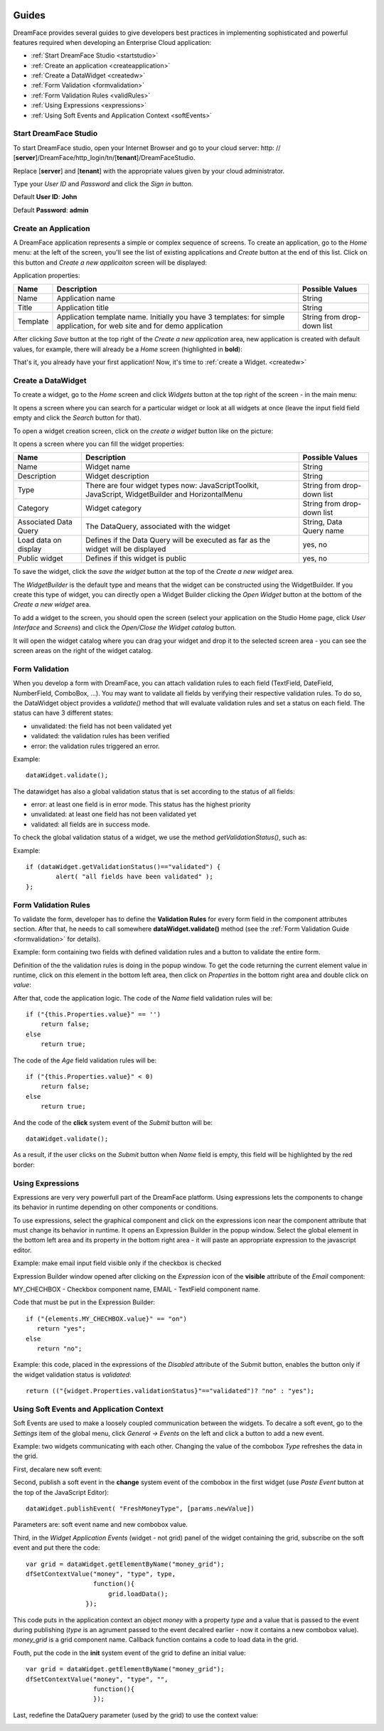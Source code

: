 .. image:: /images/df_logo.png

Guides
======

DreamFace provides several guides to give developers best practices in implementing sophisticated and powerful
features required when developing an Enterprise Cloud application:

* :ref:`Start DreamFace Studio <startstudio>`
* :ref:`Create an application <createapplication>`
* :ref:`Create a DataWidget <createdw>`
* :ref:`Form Validation <formvalidation>`
* :ref:`Form Validation Rules <validRules>`
* :ref:`Using Expressions <expressions>`
* :ref:`Using Soft Events and Application Context <softEvents>`

.. _startstudio:

Start DreamFace Studio
----------------------

To start DreamFace studio, open your Internet Browser and go to your cloud server:
http: // [**server**]/DreamFace/http_login/tn/[**tenant**]/DreamFaceStudio.

Replace [**server**] and [**tenant**] with the appropriate values given by your cloud administrator.

.. image:: images/df_studio_start.png

Type your *User ID* and *Password* and click the *Sign in* button.

Default **User ID**: **John**

Default **Password**: **admin**

.. _createapplication:

Create an Application
----------------------

A DreamFace application represents a simple or complex sequence of screens. To create an application, go to the *Home* menu: at the left of the screen, you'll see the list of existing applications and *Create* button at the end of this list. Click on this button and *Create a new applicaiton* screen will be displayed:

.. image:: images/app_create.png

Application properties:

=============================  =============================================================  ========================
Name                           Description                                                    Possible Values         
=============================  =============================================================  ========================
Name                           Application name                                               String              
Title                          Application title                                              String
Template                       Application template name. Initially you have 3 templates:     String from drop-down list
                               for simple application, for web site and for demo application
=============================  =============================================================  ========================

After clicking *Save* button at the top right of the *Create a new application* area, new application is created with default values, for example, there will already be a *Home* screen (highlighted in **bold**):

.. image:: images/app_after_creation.png

That's it, you already have your first application! Now, it's time to :ref:`create a Widget. <createdw>`

.. _createdw:

Create a DataWidget
-------------------

To create a widget, go to the *Home* screen and click *Widgets* button at the top right of the screen - in the main menu:

.. image:: images/widget_create.png

It opens a screen where you can search for a particular widget or look at all widgets at once (leave the input field field empty and click the *Search* button for that).

To open a widget creation screen, click on the *create a widget* button like on the picture:

.. image:: images/widget_create_btn.png

It opens a screen where you can fill the widget properties:

.. image:: images/widget_props.png

=============================  =============================================================  ========================
Name                           Description                                                    Possible Values         
=============================  =============================================================  ========================
Name                           Widget name                                                    String              
Description                    Widget description                                             String
Type                           There are four widget types now: JavaScriptToolkit,            String from drop-down list
                               JavaScript, WidgetBuilder and HorizontalMenu
Category                       Widget category                                                String from drop-down list
Associated Data Query          The DataQuery, associated with the widget                      String, Data Query name
Load data on display           Defines if the Data Query will be executed as far as the       yes, no
                               widget will be displayed
Public widget                  Defines if this widget is public                               yes, no
=============================  =============================================================  ========================

To save the widget, click the *save the widget* button at the top of the *Create a new widget* area.

The *WidgetBuilder* is the default type and means that the widget can be constructed using the WidgetBuilder. If you create this type of widget, you can directly open a Widget Builder clicking the *Open Widget* button at the bottom of the *Create a new widget* area.

To add a widget to the screen, you should open the screen (select your application on the Studio Home page, click *User Interface* and *Screens*) and click the *Open/Close the Widget catalog* button.

.. image:: images/widget_add_to_screen.png

It will open the widget catalog where you can drag your widget and drop it to the selected screen area - you can see the screen areas on the right of the widget catalog.

.. _formvalidation:

Form Validation
---------------

When you develop a form with DreamFace, you can attach validation rules to each field (TextField, DateField, NumberField,
ComboBox, ...). You may want to validate all fields by verifying their respective validation rules. To do so, the DataWidget
object provides a *validate()* method that will evaluate validation rules and set a status on each field. The status can have 3 different
states:

* unvalidated: the field has not been validated yet
* validated: the validation rules has been verified
* error: the validation rules triggered an error.

Example:
::
	dataWidget.validate();

The datawidget has also a global validation status that is set according to the status of all fields:

* error: at least one field is in error mode. This status has the highest priority
* unvalidated: at least one field has not been validated yet
* validated: all fields are in success mode.

To check the global validation status of a widget, we use the method *getValidationStatus()*, such as:

Example:
::
	if (dataWidget.getValidationStatus()=="validated") {
		alert( "all fields have been validated" );
	};

.. _validRules:

Form Validation Rules
----------------

To validate the form, developer has to define the **Validation Rules** for every form field in the component attributes section. After that, he needs to call somewhere **dataWidget.validate()** method (see the :ref:`Form Validation Guide <formvalidation>` for details).

Example: form containing two fields with defined validation rules and a button to validate the entire form.

.. image:: images/valid_form.png

Definition of the the validation rules is doing in the popup window. To get the code returning the current element value in runtime, click on *this* element in the bottom left area, then click on *Properties* in the bottom right area and double click on *value*:

.. image:: images/valid_rules.png

After that, code the application logic. The code of the *Name* field validation rules will be:
::
	if ("{this.Properties.value}" == '')
	    return false;
	else
	    return true;

The code of the *Age* field validation rules will be:
::
	if ("{this.Properties.value}" < 0)
	    return false;
	else
	    return true;

And the code of the **click** system event of the *Submit* button will be:
::
	dataWidget.validate();

As a result, if the user clicks on the *Submit* button when *Name* field is empty, this field will be highlighted by the red border:

.. image:: images/valid_error.png

.. _expressions:

Using Expressions
----------------

Expressions are very very powerfull part of the DreamFace platform. Using expressions lets the components to change its behavior in runtime depending on other components or conditions.

To use expressions, select the graphical component and click on the expressions icon near the component attribute that must change its behavior in runtime. It opens an Expression Builder in the popup window. Select the global element in the bottom left area and its property in the bottom right area - it will paste an appropriate expression to the javascript editor.

Example: make email input field visible only if the checkbox is checked

.. image:: images/expression_form.png

Expression Builder window opened after clicking on the *Expression* icon of the **visible** attribute of the *Email* component:

.. image:: images/expression_builder.png

MY_CHECHBOX - Checkbox component name, EMAIL - TextField component name.

Code that must be put in the Expression Builder:
::
	if ("{elements.MY_CHECHBOX.value}" == "on")
	   return "yes";
	else 
	   return "no";

Example: this code, placed in the expressions of the *Disabled* attribute of the Submit button, enables the button only if the widget validation status is *validated*:
::
	return (("{widget.Properties.validationStatus}"=="validated")? "no" : "yes");

.. _softEvents:

Using Soft Events and Application Context
----------------
Soft Events are used to make a loosely coupled communication between the widgets. To decalre a soft event, go to the *Settings* item of the global menu, click *General -> Events* on the left and click a button to add a new event.

Example: two widgets communicating with each other. Changing the value of the combobox *Type* refreshes the data in the grid.

.. image:: images/soft_event_result.png

First, decalare new soft event:

.. image:: images/soft_event_declaration.png

Second, publish a soft event in the **change** system event of the combobox in the first widget (use *Paste Event* button at the top of the JavaScript Editor):
::
	dataWidget.publishEvent( "FreshMoneyType", [params.newValue])

Parameters are: soft event name and new combobox value.

Third, in the *Widget Application Events* (widget - not grid) panel of the widget containing the grid, subscribe on the soft event and put there the code:
::
	var grid = dataWidget.getElementByName("money_grid");
	dfSetContextValue("money", "type", type, 
        	          function(){
                	      grid.loadData();   
                  	});

This code puts in the application context an object *money* with a property *type* and a value that is passed to the event during publishing (*type* is an agrument passed to the event decalred earlier - now it contains a new combobox value). *money_grid* is a grid component name. Callback function contains a code to load data in the grid.

Fouth, put the code in the **init** system event of the grid to define an initial value:
::
	var grid = dataWidget.getElementByName("money_grid");
	dfSetContextValue("money", "type", "", 
        	          function(){
                	  });

Last, redefine the DataQuery parameter (used by the grid) to use the context value:

.. image:: images/soft_event_query_params.png